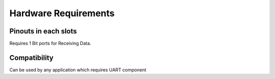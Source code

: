 Hardware Requirements
======================

Pinouts in each slots
---------------------

Requires 1 Bit ports for Receiving Data.

Compatibility
----------------------
Can be used by any application which requires UART component